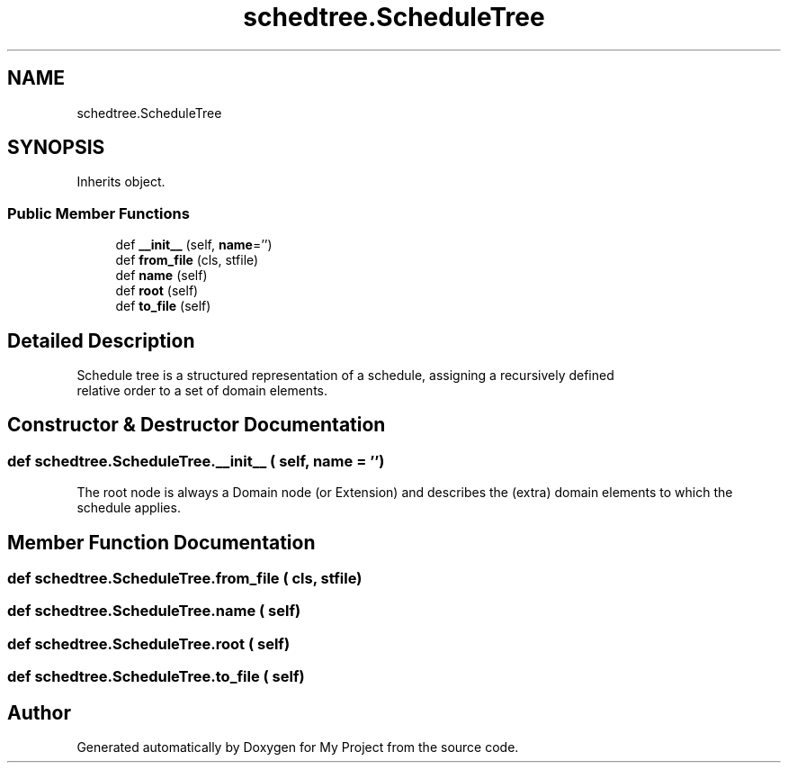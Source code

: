 .TH "schedtree.ScheduleTree" 3 "Sun Jul 12 2020" "My Project" \" -*- nroff -*-
.ad l
.nh
.SH NAME
schedtree.ScheduleTree
.SH SYNOPSIS
.br
.PP
.PP
Inherits object\&.
.SS "Public Member Functions"

.in +1c
.ti -1c
.RI "def \fB__init__\fP (self, \fBname\fP='')"
.br
.ti -1c
.RI "def \fBfrom_file\fP (cls, stfile)"
.br
.ti -1c
.RI "def \fBname\fP (self)"
.br
.ti -1c
.RI "def \fBroot\fP (self)"
.br
.ti -1c
.RI "def \fBto_file\fP (self)"
.br
.in -1c
.SH "Detailed Description"
.PP 

.PP
.nf
Schedule tree is a structured representation of a schedule, assigning a recursively defined
   relative order to a set of domain elements.
.fi
.PP
 
.SH "Constructor & Destructor Documentation"
.PP 
.SS "def schedtree\&.ScheduleTree\&.__init__ ( self,  name = \fC''\fP)"

.PP
.nf
The root node is always a Domain node (or Extension) and describes the (extra) domain elements to which the
   schedule applies.
.fi
.PP
 
.SH "Member Function Documentation"
.PP 
.SS "def schedtree\&.ScheduleTree\&.from_file ( cls,  stfile)"

.SS "def schedtree\&.ScheduleTree\&.name ( self)"

.SS "def schedtree\&.ScheduleTree\&.root ( self)"

.SS "def schedtree\&.ScheduleTree\&.to_file ( self)"


.SH "Author"
.PP 
Generated automatically by Doxygen for My Project from the source code\&.
